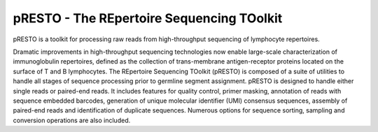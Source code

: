 pRESTO - The REpertoire Sequencing TOolkit
================================================================================

pRESTO is a toolkit for processing raw reads from high-throughput sequencing of
lymphocyte repertoires.

Dramatic improvements in high-throughput sequencing technologies now enable
large-scale characterization of immunoglobulin repertoires, defined as the
collection of trans-membrane antigen-receptor proteins located on the surface of
T and B lymphocytes. The REpertoire Sequencing TOolkit (pRESTO) is composed of a
suite of utilities to handle all stages of sequence processing prior to germline
segment assignment. pRESTO is designed to handle either single reads or
paired-end reads. It includes features for quality control, primer masking,
annotation of reads with sequence embedded barcodes, generation of
unique molecular identifier (UMI) consensus sequences, assembly of paired-end 
reads and identification of duplicate sequences. Numerous options for sequence 
sorting, sampling and conversion operations are also included.